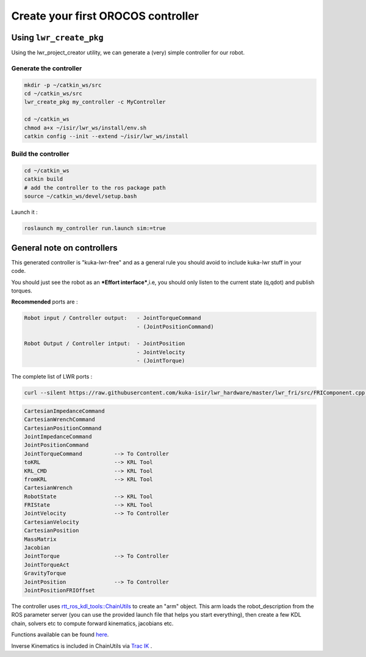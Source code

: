 Create your first OROCOS controller
===================================

Using ``lwr_create_pkg``
------------------------

Using the lwr_project_creator utility, we can generate a (very) simple controller for our robot.

Generate the controller
~~~~~~~~~~~~~~~~~~~~~~~

.. code-block:: bash

    mkdir -p ~/catkin_ws/src
    cd ~/catkin_ws/src
    lwr_create_pkg my_controller -c MyController
    
    cd ~/catkin_ws
    chmod a+x ~/isir/lwr_ws/install/env.sh
    catkin config --init --extend ~/isir/lwr_ws/install


Build the controller
~~~~~~~~~~~~~~~~~~~~

.. image:: /_static/run_example.png

.. code-block:: bash

    cd ~/catkin_ws
    catkin build
    # add the controller to the ros package path
    source ~/catkin_ws/devel/setup.bash

Launch it :

.. code-block:: bash

    roslaunch my_controller run.launch sim:=true


.. image:: /_static/run_example2.png

General note on controllers
---------------------------

This generated controller is "kuka-lwr-free" and as a general rule you should avoid to include kuka-lwr stuff in your code.

You should just see the robot as an ***Effort interface***,i.e, you should only listen to the current state (q,qdot) and publish torques.

**Recommended** ports are :

.. code-block:: bash

    Robot input / Controller output:   - JointTorqueCommand
                                       - (JointPositionCommand)

    Robot Output / Controller intput:  - JointPosition
                                       - JointVelocity
                                       - (JointTorque)



The complete list of LWR ports :

.. code-block:: bash

    curl --silent https://raw.githubusercontent.com/kuka-isir/lwr_hardware/master/lwr_fri/src/FRIComponent.cpp  | grep -oP 'addPort\( *\"\K\w+'


.. code-block:: bash

    CartesianImpedanceCommand
    CartesianWrenchCommand
    CartesianPositionCommand
    JointImpedanceCommand
    JointPositionCommand
    JointTorqueCommand          --> To Controller
    toKRL                       --> KRL Tool
    KRL_CMD                     --> KRL Tool
    fromKRL                     --> KRL Tool
    CartesianWrench
    RobotState                  --> KRL Tool
    FRIState                    --> KRL Tool
    JointVelocity               --> To Controller
    CartesianVelocity
    CartesianPosition
    MassMatrix
    Jacobian
    JointTorque                 --> To Controller
    JointTorqueAct
    GravityTorque
    JointPosition               --> To Controller
    JointPositionFRIOffset


The controller uses `rtt_ros_kdl_tools::ChainUtils <https://github.com/kuka-isir/rtt_ros_kdl_tools/blob/master/src/chain_utils.cpp/>`_ to create an "arm" object.
This arm loads the robot_description from the ROS parameter server (you can use the provided launch file that helps you start everything), then create a few KDL chain, solvers etc to compute forward kinematics, jacobians etc.

Functions available can be found `here <https://github.com/kuka-isir/rtt_ros_kdl_tools/blob/master/include/rtt_ros_kdl_tools/chain_utils.hpp/>`_.

Inverse Kinematics is included in ChainUtils via `Trac IK <https://bitbucket.org/traclabs/trac_ik.git/>`_ .
